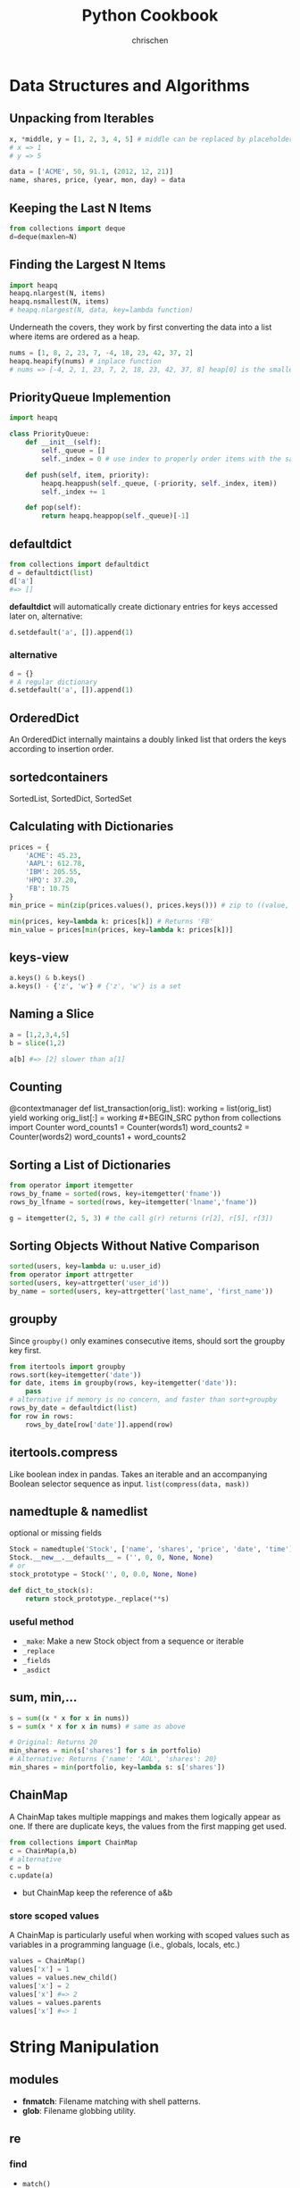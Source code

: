 #+TITLE: Python Cookbook
#+KEYWORDS: python, cookbook
#+OPTIONS: H:3 toc:1 num:3 ^:nil
#+LANGUAGE: en-US
#+AUTHOR: chrischen
#+EMAIL: chrischen3121@gmail.com
#+HTML_HEAD: <link rel="stylesheet" type="text/css" href="https://gongzhitaao.org/orgcss/org.css"/>
#+STARTUP: inlineimages
* Data Structures and Algorithms
** Unpacking from Iterables
   #+BEGIN_SRC python
     x, *middle, y = [1, 2, 3, 4, 5] # middle can be replaced by placeholder '_'
     # x => 1
     # y => 5

     data = ['ACME', 50, 91.1, (2012, 12, 21)]
     name, shares, price, (year, mon, day) = data
   #+END_SRC

** Keeping the Last N Items
   #+BEGIN_SRC python
     from collections import deque
     d=deque(maxlen=N)
   #+END_SRC

** Finding the Largest N Items
   #+BEGIN_SRC python
     import heapq
     heapq.nlargest(N, items)
     heapq.nsmallest(N, items)
     # heapq.nlargest(N, data, key=lambda function)
   #+END_SRC
   Underneath the covers, they work by first converting the data into a list
   where items are ordered as a heap.
   #+BEGIN_SRC python
     nums = [1, 8, 2, 23, 7, -4, 18, 23, 42, 37, 2]
     heapq.heapify(nums) # inplace function
     # nums => [-4, 2, 1, 23, 7, 2, 18, 23, 42, 37, 8] heap[0] is the smallest
   #+END_SRC

** PriorityQueue Implemention
   #+BEGIN_SRC python
     import heapq

     class PriorityQueue:
         def __init__(self):
             self._queue = []
             self._index = 0 # use index to properly order items with the same priority level

         def push(self, item, priority):
             heapq.heappush(self._queue, (-priority, self._index, item))
             self._index += 1

         def pop(self):
             return heapq.heappop(self._queue)[-1]
   #+END_SRC

** defaultdict
   #+BEGIN_SRC python
     from collections import defaultdict
     d = defaultdict(list)
     d['a']
     #=> []
   #+END_SRC
   *defaultdict* will automatically create dictionary entries for keys accessed later on, alternative:
   #+BEGIN_SRC python
     d.setdefault('a', []).append(1)
   #+END_SRC
*** alternative
    #+BEGIN_SRC python
      d = {}
      # A regular dictionary
      d.setdefault('a', []).append(1)
    #+END_SRC

** OrderedDict
   An OrderedDict internally maintains a doubly linked list that orders the keys according to insertion order.

** sortedcontainers
   SortedList, SortedDict, SortedSet

** Calculating with Dictionaries
   #+BEGIN_SRC python
     prices = {
         'ACME': 45.23,
         'AAPL': 612.78,
         'IBM': 205.55,
         'HPQ': 37.20,
         'FB': 10.75
     }
     min_price = min(zip(prices.values(), prices.keys())) # zip to ((value, key)) generator

     min(prices, key=lambda k: prices[k]) # Returns 'FB'
     min_value = prices[min(prices, key=lambda k: prices[k])]
   #+END_SRC

** keys-view
   #+BEGIN_SRC python
     a.keys() & b.keys()
     a.keys() - {'z', 'w'} # {'z', 'w'} is a set
   #+END_SRC

** Naming a Slice
   #+BEGIN_SRC python
     a = [1,2,3,4,5]
     b = slice(1,2)

     a[b] #=> [2] slower than a[1]
   #+END_SRC

** Counting
  @contextmanager
def list_transaction(orig_list):
    working = list(orig_list)
    yield working
    orig_list[:] = working #+BEGIN_SRC python
     from collections import Counter
     word_counts1 = Counter(words1)
     word_counts2 = Counter(words2)
     word_counts1 + word_counts2
   #+END_SRC

** Sorting a List of Dictionaries
   #+BEGIN_SRC python
     from operator import itemgetter
     rows_by_fname = sorted(rows, key=itemgetter('fname'))
     rows_by_lfname = sorted(rows, key=itemgetter('lname','fname'))

     g = itemgetter(2, 5, 3) # the call g(r) returns (r[2], r[5], r[3])
   #+END_SRC

** Sorting Objects Without Native Comparison
   #+BEGIN_SRC python
     sorted(users, key=lambda u: u.user_id)
     from operator import attrgetter
     sorted(users, key=attrgetter('user_id'))
     by_name = sorted(users, key=attrgetter('last_name', 'first_name'))
   #+END_SRC

** groupby
   Since =groupby()= only examines consecutive items, should sort the groupby key first.
   #+BEGIN_SRC python
     from itertools import groupby
     rows.sort(key=itemgetter('date'))
     for date, items in groupby(rows, key=itemgetter('date')):
         pass
     # alternative if memory is no concern, and faster than sort+groupby
     rows_by_date = defaultdict(list)
     for row in rows:
         rows_by_date[row['date']].append(row)
   #+END_SRC
** itertools.compress
   Like boolean index in pandas. Takes an iterable and an accompanying Boolean selector sequence as input.
   =list(compress(data, mask))=

** namedtuple & namedlist
   optional or missing fields
   #+BEGIN_SRC python
     Stock = namedtuple('Stock', ['name', 'shares', 'price', 'date', 'time'])
     Stock.__new__.__defaults__ = ('', 0, 0, None, None)
     # or
     stock_prototype = Stock('', 0, 0.0, None, None)

     def dict_to_stock(s):
         return stock_prototype._replace(**s)
   #+END_SRC
*** useful method
    - ~_make~: Make a new Stock object from a sequence or iterable
    - ~_replace~
    - ~_fields~
    - ~_asdict~

** sum, min,...
   #+BEGIN_SRC python
     s = sum((x * x for x in nums))
     s = sum(x * x for x in nums) # same as above

     # Original: Returns 20
     min_shares = min(s['shares'] for s in portfolio)
     # Alternative: Returns {'name': 'AOL', 'shares': 20}
     min_shares = min(portfolio, key=lambda s: s['shares'])
   #+END_SRC

** ChainMap
   A ChainMap takes multiple mappings and makes them logically appear as one. If there are duplicate keys,
   the values from the first mapping get used.
   #+BEGIN_SRC python
     from collections import ChainMap
     c = ChainMap(a,b)
     # alternative
     c = b
     c.update(a)
   #+END_SRC
   - but ChainMap keep the reference of a&b

*** store scoped values
   A ChainMap is particularly useful when working with scoped values such as variables in
   a programming language (i.e., globals, locals, etc.)
   #+BEGIN_SRC python
     values = ChainMap()
     values['x'] = 1
     values = values.new_child()
     values['x'] = 2
     values['x'] #=> 2
     values = values.parents
     values['x'] #=> 1
   #+END_SRC
* String Manipulation
** modules
   - *fnmatch*: Filename matching with shell patterns.
   - *glob*: Filename globbing utility.

** re
*** find
    - =match()=
    - =findall()=
    - =finditer()=
    - =scaner()=

*** replace
    - =sub=

*** regex
    - named capture group: =r'?P<TOKENNAME>[a-zA-Z]+'=
    - noncapture

*** tokenize
**** Problem
     You have a string that you want to parse left to right into a stream of tokens.
**** Usage
    #+BEGIN_SRC python
      from collections import namedtuple
      Token = namedtuple('Token', ['type', 'value'])


      def generate_tokens(pat, text):
          scanner = pat.scanner(text)
          for m in iter(scanner.match, None):
              yield Token(m.lastgroup, m.group())


      # Example use
      for tok in generate_tokens(master_pat, 'foo = 42'):
          print(tok)

      # Produces output
      # Token(type='NAME', value='foo')
      # Token(type='WS', value=' ')
      # Token(type='EQ', value='=')
      # Token(type='WS', value=' ')
      # Token(type='NUM', value='42')
    #+END_SRC
    =scanner()= method of pattern objects. This method creates a scanner object in which repeated calls to match() step through the
    supplied text one match at a time

*** syntax parser
    - PyParsing
    - PLY
    - Recipe: 2.19

** format
*** align
    #+BEGIN_SRC python
      format('right', '>20')
      # '               right'
      format('right', '=>20')
      # '===============right'
    #+END_SRC

*** safesub
    #+BEGIN_SRC python
      class safesub(dict):
          def __missing__(self, key):
              return '{' + key + '}'

      name = 'ABC'
      n = 5
      s = '{name} has {n} messages.'
      s.format_map(safesub(vars()))
      # 'ABC has 5 messages.'
    #+END_SRC
**** frame hack
     #+BEGIN_SRC python
       def sub(text):
           return text.format_map(safesub(sys._getframe(1).f_locals))
     #+END_SRC

*** textwrap
    The textwrap module is a straightforward way to clean up text for printing.
    =textwrap.fill()= reformat text for output.

** join
   - ='abc' + ',' + 'def'=
   - ='abc' ',' 'def'=
   - =','.join(('abc', 'def'))=
   - ='{},{}'.format('abc', 'def')=
   - print('abc', 'def', sep=',')

** Combining I/O Write Operation
   #+BEGIN_SRC python
     def combine(source, maxsize):
         parts = []
         size = 0
         for part in source:
             parts.append(part)
             size += len(part)
             if size > maxsize:
                 yield ''.join(parts)
                 parts = []
                 size = 0
         yield ''.join(parts)

     for part in combine(sample(), 32768):
         f.write(part)
   #+END_SRC
   - Example: write to socket send buffer

** escape
   - =html.escape=
   - =xml.escape=

** Tokenizing Text
   #+BEGIN_SRC python
     import re
     from collections import namedtuple

     NAME = r'(?P<NAME>[a-zA-Z_][a-zA-Z_0-9]*)'
     NUM = r'(?P<NUM>\d+)'
     PLUS = r'(?P<PLUS>\+)'
     TIMES = r'(?P<TIMES>\*)'
     EQ = r'(?P<EQ>=)'
     WS = r'(?P<WS>\s+)'

     master_pat = re.compile('|'.join([NAME, NUM, PLUS, TIMES, EQ, WS]))

     Token = namedtuple('Token', ['type', 'value'])


     def generate_tokens(pat, text):
         # scanner method creates a scanner object in which repeated calls to match()
         # step through the supplied text one match at a time
         scanner = pat.scanner(text)
         for m in iter(scanner.match, None):
             yield Token(m.lastgroup, m.group())


     tokens = (tok for tok in generate_tokens(master_pat, 'foo = 42')
               if tok.type != 'WS')
     for tok in tokens:
         print(tok)

     # Produces output
     # Token(type='NAME', value='foo')
     # Token(type='EQ', value='=')
     # Token(type='NUM', value='42')
   #+END_SRC

* Numbers
** round
   #+BEGIN_SRC python
     round(1.29, 1)
     # => 1.3
     round(1245, -1)
     # => 1240
     round(1275, -1)
     # => 1280
   #+END_SRC

** Decimal
   #+BEGIN_SRC python
     from decimal import Decimal, localcontext
     a = Decimal('6.32')
     b = Decimal('2.41')

     with localcontext() as ctx:
         ctx.prec = 5
         print(a/b) # 2.6224
   #+END_SRC

** Formatting
   #+BEGIN_SRC python
     x = 1234.56789
     format(x, '0.2f')
     # => '1234.57'   # round
     format(x, '>10.1f')
     # => '    1234.6'
     format(x, '0,.1f')
     # => '1,234.6

     x = 1234
     bin(x)  # others: oct, hex
     # => '0b10011010010'
     format(x, 'b')  # others: o, x
     # => '0011010010'
     int('10011010010', 2)
     # => 1234
   #+END_SRC

** Bin, Oct, Hex Int
   #+BEGIN_SRC python
     x = -1234
     format(x, 'b')
     #=> '-10011010010'
     format(x, 'x')
     #=> '-4d2'
     format(2**32 + x, 'b')
     #=> '11111111111111111111101100101110'
     format(2**32 + x, 'x')
     #=> 'fffffb2e'
     int('4d2', 16)
     #=> 1234
     int('10011010010', 2)
     #=> 1234
   #+END_SRC

** Bytes2Int
   #+BEGIN_SRC python
     data = b'\x00\x124V\x00x\x90\xab\x00\xcd\xef\x01\x00#\x004'
     x = int.from_bytes(data, 'little')  # or 'big

     x = 94522842520747284487117727783387188
     x.to_bytes(16, 'little')
   #+END_SRC
   useful in cryptography or networking domains
   - ~struct~ module
   - ~int.bit_length()~

** Complex Math
   #+BEGIN_SRC python
     a = complex(2, 4)
     b = 3 - 5j
     a.conjugate()
     #=> (2-4j)
     abs(a)
     #=> 4.47213595499958
     a * b
     #=> (26+2j)

     import cmath
     cmath.sin(a)
     #=> (24.83130584894638-11.356612711218174j)

     import numpy as np
     a = np.array([2 + 3j, 4 + 5j, 6 - 7j, 8 + 9j])
     np.sin(a)
   #+END_SRC

** random
   - =random.choice=
   - =random.sample=
   - =random.shuffle=
   - =random.randint=
   - =random.random=: 0 to 1
   - =random.getrandbits=
*** seed
    #+BEGIN_SRC python
      random.seed()  # Seed based on system time or os.urandom()
      random.seed(12345)  # Seed based on integer given
      random.seed(b'bytedata')  # Seed based on byte data
    #+END_SRC

*** distribution
    - =random.uniform=
    - =random.gauss=

** math.f***
   - =math.fsum=
   - =math.fmod=
   - =math.fabs=

* Datetime
** Finding Last Friday
   #+BEGIN_SRC python
     from dateutil.relativedelta import relativedelta
     from dateutil.rrule import FR
     d = datetime.now()
     print(d + relativedelta(weekday=FR(-1)))
   #+END_SRC

** Timezone
   #+BEGIN_SRC python
     import pytz
     d = datetime.now() # no timezone info
     print(d)
     # => 2018-12-21 17:14:01.258941

     shanghai = pytz.timezone('Asia/Shanghai')
     loc_d = shanghai.localize(d) # Localize the date for Shanghai
     print(loc_d)
     # => 2018-12-21 17:14:01.258941+08:00

     # Once the date has been localized, it can be converted to other time zones
     utc_d = loc_d.astimezone(pytz.utc)
     print(utc_d)
     # => 2018-12-21 09:14:01.258941+00:00
   #+END_SRC

   - ~datetime.replace~
   - ~datetime.astimezone~

* Iterator
** Manually Consuming an Iterator
   #+BEGIN_SRC python
     iterable = iter(range(5))  # Invokes range.__iter__()
     try:
         while True:
             line = next(iterable)  # Invokes iterable.__next__()
             print(line, end='')
     except StopIteration:
         pass

     # non exception version
     while True:
         line = next(iterable, None)
         if line is None:
             break
         print(line, end='')
   #+END_SRC
   - Python’s iterator protocol requires ~__iter__()~ to return a special iterator object that implements a ~__next__()~ method to carry out the actual iteration.
** Iterating Over Multi Sequences
   #+BEGIN_SRC python
     a = [1, 2, 3]
     b = ['w', 'x', 'y', 'z']

     for i in zip(a, b):
         print(i)
     #=> (1, 'w') (2, 'x') (3, 'y')

     from itertools import zip_longest
     for i in zip_longest(a, b):
         print(i)
     #=> (1, 'w') (2, 'x') (3, 'y') (None, 'z')
   #+END_SRC

** ~dropwhile~
   Drop all of the initial comment lines.

** Permutation & Combination
   - ~combinations~, ~permutations~, ~combinations_with_replacement~

** ~itertools.chain~
   Concatenate two iterables(copy-free)
** Data Processing Pipelines
** Flattening a Nested Sequence
   #+BEGIN_SRC python
     from collections import Iterable


     def flatten(items, ignore_types=(str, bytes)):
         for x in items:
             if isinstance(x, Iterable) and not isinstance(x, ignore_types):
                 yield from flatten(x)
             else:
                 yield x

     items = ['Dave', 'Paula', ['Thomas', 'Lewis']]
     for x in flatten(items):
         print(x)
   #+END_SRC
** Merge Two Sorted Iterables
   #+BEGIN_SRC python
     import heapq
     a = [1, 4, 7, 10]
     b = [2, 5, 6, 11]
     for c in heapq.merge(a, b):
         print(c)
   #+END_SRC
** ~iter()~
   <<iter>>
   ~iter()~ optionally accepts a zero-argument *callable* and *sentinel* (terminating) value as inputs.
   #+BEGIN_SRC python
     for chunk in iter(lambda: fs.read(10), ''):
         print(chunk)
   #+END_SRC
* I/O
** Encoding
   #+BEGIN_SRC python
     with open('somefile.txt', 'rt', encoding='latin-1') as f:
         ...
   #+END_SRC
   *latin-1* encoding is notable in that it will never produce a decoding error when reading text of a possibly unknown encoding.
   #+BEGIN_SRC python
     # Replace bad chars with Unicode U+fffd replacement char
     open('sample.txt', 'rt', encoding='ascii', errors='replace')

     # Ignore bad chars entirely
     open('sample.txt', 'rt', encoding='ascii', errors='ignore')
   #+END_SRC
** ~readinto~
   #+BEGIN_SRC python
     import array
     a = array.array('i', [0, 0, 0, 0, 0, 0, 0, 0])
     with open('data.bin', 'rb') as f:
         f.readinto(a)
   #+END_SRC
   ~readinto()~ fills the contents of an existing buffer
   - One caution with using ~f.readinto()~~ is that you must always make sure to check its return code, which is the number of bytes actually read.
** ~io.StringIO~, ~io.BytesIO~
** ~gzip.open~, ~bz2.open~
** Iterating Over Fixed-Sized Records
   #+BEGIN_SRC python
     from functools import partial

     RECORD_SIZE = 32

     with open('somefile.data', 'rb') as f:
         records = iter(partial(f.read, RECORD_SIZE), b'')
         for r in records:
             ...
   #+END_SRC
   - [[iter]]

** In-memory Modification
*** ~nmap~
    Use the ~mmap~ module to memory map files for random access to its contents or to make in-place modifications.
    - ~nmap~ also can be used to exchange data between interpreters

*** ~memoryview~
   #+BEGIN_SRC python
     buf = bytearray(b'Hello World')
     m1 = memoryview(buf)
     m2 = m1[-5:]
     #m2=> <memory at 0x100681390>
     m2[:] = b'WORLD'
     #buf=> bytearray(b'Hello WORLD')
   #+END_SRC

** ~os.path~
   #+BEGIN_SRC python
     os.path.basename(path)
     os.path.dirname(path)
     os.path.expanduser(path)
     os.path.splitext(path)  # Split the file extension
     os.path.exists(path)
     os.path.isfile(path) # isdir, islink
     os.path.realpath('/usr/local/bin/python3') # => '/usr/local/bin/python3.3'
     os.path.getsize() # getmtime
     os.listdir(dir)
   #+END_SRC
   - other module: ~glob~, ~fnmatch~ used for filename matching
** Changing Encoding of a File
   #+BEGIN_SRC python
     import io
     # decode a binary file
     with open('some_binary_file.bin', 'rb') as open_file:
         fs = io.TextIOWrapper(open_file, encoding='utf8')
         text = fs.read()

     # change encoding
     import sys
     sys.stdout.encoding  #=> 'UTF-8'
     # use its detach() method to remove the existing text encoding layer before replacing it with a new one
     sys.stdout = io.TextIOWrapper(sys.stdout.detach(), encoding='latin-1')
     sys.stdout.encoding #=> 'latin-1'
   #+END_SRC
   - layers on I/O:
   #+BEGIN_SRC python
     f = open('sample.txt', 'w')
     # a text-handling layer that encodes and decodes Unicode
     f # => <_io.TextIOWrapper name='sample.txt' mode='w' encoding='UTF-8'>

     # a buffered I/O layer that handles binary data
     f.buffer # => <_io.BufferedWriter name='sample.txt'>
     f.buffer.write(b'hello\n') # write bytes to a text file

     # io.FileIO is a raw file representing the low-level file descriptor in the operating system
     f.buffer.raw # => <_io.FileIO name='sample.txt' mode='wb'>
   #+END_SRC
   - ~detach~: disconnects the topmost layer of a file and returns the next lower layer.

** File Descriptor
   #+BEGIN_SRC python
     # Create a file object, but don't close underlying fd when done
     f = open(fd, 'wt', closefd=False)

     def echo_client(client_sock, addr):
         print('Got connection from', addr)

         # Make text-mode file wrappers for socket reading/writing, only works on Unix-based systems
         # Use the makefile() method of sockets instead to be cross platform
         client_in = open(client_sock.fileno(), 'rt', encoding='latin-1',
                              closefd=False)
         client_out = open(client_sock.fileno(), 'wt', encoding='latin-1',
                               closefd=False)

         # Echo lines back to the client using file I/O
         for line in client_in:
             client_out.write(line)
             client_out.flush()
         client_sock.close()
   #+END_SRC
** Temporary Files
   #+BEGIN_SRC python
     from tempfile import TemporaryFile, NamedTemporaryFile, TemporaryDirectory
     with TemporaryFile('w+t', encoding='utf-8', errors='ignore') as f:
         f.write('Hello World\n')

     with NamedTemporaryFile(
             'w+t', delete=False, prefix='mytemp', suffix='.txt', dir='/tmp') as f:
         print('filename is:', f.name)  #=> /tmp/mytemp2tmz4nl5.txt

     with TemporaryDirectory() as dirname:
         print('dirname is:', dirname)
   #+END_SRC

** Serializing Python Objects
   ~pickle~ is a Python-specific self-describing data encoding
*** Dealing with Multiple Objects
    #+BEGIN_SRC python
      import pickle
      with open('somedata', 'wb') as fs:
          pickle.dump([1, 2, 3, 4], fs)
          pickle.dump('hello', fs)

      with open('somedata', 'rb') as fs:
          pickle.load(fs) # => [1, 2, 3, 4]
          pickle.load(fs) # => hello
    #+END_SRC

*** Safety
    ~pickle.load()~ should never be used on untrusted data

*** User-defined Classes
    Certain kinds of objects can’t be pickled. These are typically objects that involve some sort of external system state, such as open files,
    open network connections, threads, processes, stack frames, and so forth. User-defined classes can sometimes work around these limitations
    by providing ~__getstate__()~ and ~__setstate__()~ methods
    - ~pickle.dump()~ will call ~__getstate__()~ to get an object that can be pickled

* Encoding
** csv
*** ~reader~
    #+BEGIN_SRC python
      from collections import namedtuple
      import re
      import csv
      with open('stock.csv') as f:
          f_csv = csv.reader(f)
          headings = next(f_csv)
          Row = namedtuple('Row', headings)
          for r in f_csv:
              row = Row(*r)
              # Process row
    #+END_SRC

*** ~DictReader~
   #+BEGIN_SRC python
     import csv
     with open('stocks.csv') as f:
         f_csv = csv.DictReader(f)
         for row in f_csv:
             # process row
             ...
   #+END_SRC

*** ~writer~
    - ~writer.writerow~ and ~writer.writerows~

*** ~DictWriter~
    - ~writer.writeheader~ and ~writer.writerows~
** json2object
   - use ~object_pairs_hook~ and ~object_hook~ options
   #+BEGIN_SRC python
     import json
     from collections import OrderedDict
     s = '{"name": "ACME", "shares": 50, "price": 490.1}'
     data = json.loads(s, object_pairs_hook=OrderedDict)
     # data => OrderedDict([('name', 'ACME'), ('shares', 50), ('price', 490.1)])

     class JSONObject:
         def __init__(self, d):
             self.__dict__ = d

         def __str__(self):
             return str(self.__dict__)


     obj = json.loads(s, object_hook=JSONObject)
     obj.name = 'def'

     json.dumps(vars(obj)) # vars(obj) same as obj.__dict__
     # or
     json.dumps(obj, default=vars) # use vars as a serializing function
   #+END_SRC

** xml
   #+BEGIN_SRC python
     from xml.etree.ElementTree import parse
     doc = parse(xml_str)
   #+END_SRC
   - ~lxml~
   - for huge xml: =Recipe 6.4=
   - more: =Recipe 6.3~6.7=

** hex encoding
   - ~binascii~
   #+BEGIN_SRC python
     import binascii

     s = b'hello'
     h = binascii.b2a_hex(s) # bytes2hexbytes b'68656c6c6f'
     b = binascii.a2b_hex(h) # hexbytes2bytes
   #+END_SRC
   - ~base64~
   #+BEGIN_SRC python
     import base64
     s = b'hello'
     h = base64.b16encode(s) # b'68656C6C6F' uppercase
     b = base64.b16decode(h)
   #+END_SRC

** base64
   - ~base64.b64encode~
   - ~base64.b64decode~

** struct
   #+BEGIN_SRC python
     from struct import Struct

     def write_records(records: tuple, format, f):
         record_struct = Struct(format)
         for r in records:
             f.write(record_struct.pack(*r))

     def read_records(format, f) -> tuple:
         record_struct = Struct(format)
         chunks = iter(lambda: f.read(record_struct.size), b'') # star!
         return (record_struct.unpack(chunk) for chunk in chunks) # star!

   #+END_SRC
   - more to explore =Recipe 6.12=

* Functions
** Keyword-only Arguments
   #+BEGIN_SRC python
     def recv(maxsize, *, block):
         pass

     recv(1024, True)# TypeError
     recv(1024, block=True) # OK
   #+END_SRC

** Capture Variables
   #+BEGIN_SRC python
     x = 10
     a = lambda y, x=x: x + y # use x=x to bind at definition time
     x = 20
     a(5) # => 15
   #+END_SRC

** Replace Single-method Classes with Closures

** Callback Shared State
   =Recipe 7.10= four ways:
   - single-method class
   - closure
   - coroutine: use coroutine.send as callback
   - use ~functools.partial~
* Class
** String Representation
   - ~__repr__~: returns the code representation of an instance, and is usually the text you would type to recreate the instance. ~eval(repr(x)) == x~
   - ~__str__~: converts the instance to a string.

** ~__format__~
   #+BEGIN_SRC python
     _formats = {
         'ymd' : '{d.year}-{d.month}-{d.day}',
         'mdy' : '{d.month}/{d.day}/{d.year}',
         'dmy' : '{d.day}/{d.month}/{d.year}'
         }
     from datetime import date
     d = date.today()
     format(d, 'mdy')
     'The date is {:ymd}'.format(d)
   #+END_SRC

** Context Management
   #+BEGIN_SRC python
     class Connection:
         def __enter__(self):
             self.fs = open('somefile.txt', 'rt')
             return self.fs

         def __exit__(self, exc_ty, exc_val, tb):
             self.fs.close()
             self.fs = None
   #+END_SRC

** Saving Memory ~__slots__~
   - Instances are built around a small fixed-sized array instead of a dictionary.
   - A side effect of using slots is that it is no longer possible to add new attributes to instances.
   #+BEGIN_SRC python
     class Date:
         __slots__ = ['year', 'month', 'day']
         def __init__(self, year, month, day):
             self.year = year
             self.month = month
             self.day = day
   #+END_SRC

** Properties
   #+BEGIN_SRC python
     class Object:
         @property
         def attr(self):
             return self.__attr

         @attr.setter
         def attr(self, value):
             self.__attr = value

         @attr.deleter
         def attr(self):
             self.__attr = None
         # del obj.attr
   #+END_SRC
*** Extending a Property
    #+BEGIN_SRC python
      class SubPerson(Person):
          @property
          def name(self):
              print('Getting name')
              return super().name

          @name.setter
          def name(self, value):
              print('Setting name to', value)
              # the only way to get to setter method is to access it as a class variable
              super(SubPerson, SubPerson).name.__set__(self, value)

          @name.deleter
          def name(self):
              print('Deleting name')
              super(SubPerson, SubPerson).name.__delete__(self)
    #+END_SRC
    - Extending only ~getter~ method
      #+BEGIN_SRC python
        class SubPerson(Person):
            @Person.name.getter
            def name(self):
                print('Getting name')
                return super().name
      #+END_SRC

** ~super()~
   - To avoid double-invocation when involving multiple inheritance.
   - Use ~__mro__~ to see method resolution order.

*** MRO
    The actual determination of the MRO list itself is made using a technique known as C3 Linearization.
    - Child classes get checked before parents.
    - Multiple parents get checked in the order listed.
    - If there are two valid choices for the next class, pick the one from the first parent.
    When you use the ~super()~ function, Python continues its search starting with the next class on the MRO. See Chapter 8.7 [[https://rhettinger.wordpress.com/2011/05/26/super-considered-super/][More details]].

    - Hint: ~super(MyClass, self).__init__()~ provides the next ~__init__~ method according to the used Method Resolution Ordering(MRO)
*** Multiple Inheritance with Different Arguments to Constructors
   #+BEGIN_SRC python
     class A:
         def __init__(self, a, **kw):
             super().__init__(**kw)
             print('A a', a)


     class B:
         def __init__(self, b, c=0, **kw):
             super().__init__(**kw)
             print('B b', b)
             print('B c', c)


     class C(A, B):
         def __init__(self, a, b, c, d):
             super().__init__(a=a, b=b, c=c)
             print('C d', d)
   #+END_SRC
   or
   #+BEGIN_SRC python
     class C(A, B):
         def __init__(self, a, b, c):
             A.__init__(self, a)
             B.__init__(self, b, c)
    # should be careful with double-invocation
   #+END_SRC

** *Descriptor*
   Use Descriptor to create a new kind of instance attribute with some extra functionality, such as type checking.
   Descriptors provide the underlying magic for most of Python’s class features, such as ~@classmethod~, ~@staticmethod~, ~@property~.
   - ~__get__(self, instance, cls)~
   - ~__set__(self, instance, value)~
   - ~__delete__(self, instance)~
   #+BEGIN_SRC python
     class String:
         def __init__(self, name):
             self.name = name

         def __get__(self, instance, cls):
             if instance is None:  # called as class variable
                 return self
             return instance.__dict__[self.name]

         def __set__(self, instance, value):
             if not isinstance(value, str):
                 raise TypeError('Expected a string')
             instance.__dict__[self.name] = value

         def __delete__(self, instance):
             del instance.__dict__[self.name]


     class Person:
         name = String('name')

         def __init__(self, name):
             self.name = name
   #+END_SRC
*** Advanced Usage
    #+BEGIN_SRC python
      # Descriptor for a type-checked attribute
      class Typed:
          def __init__(self, name, expected_type):
              self.name = name
              self.expected_type = expected_type

          def __get__(self, instance, cls):
              if instance is None:
                  return self
              else:
                  return instance.__dict__[self.name]

          def __set__(self, instance, value):
              if not isinstance(value, self.expected_type):
                  raise TypeError('Expected ' + str(self.expected_type))
              instance.__dict__[self.name] = value

          def __delete__(self, instance):
              del instance.__dict__[self.name]


      # Class decorator that applies it to selected attributes
      def typeassert(**kwargs):
          def decorate(cls):
              for name, expected_type in kwargs.items():
                  # Attach a Typed descriptor to the class
                  setattr(cls, name, Typed(name, expected_type))
                  return cls

          return decorate


      # Example use
      @typeassert(name=str, shares=int, price=float)
      class Stock:
          def __init__(self, name, shares, price):
              self.name = name
              self.shares = shares
              self.price = price
    #+END_SRC

*** Lazy Properties
    Define a read-only attribute as a property that only gets computed on access.
    #+BEGIN_SRC python
      class lazyproperty:
          def __init__(self, func):
              self.func = func

          def __get__(self, instance, cls):
              if instance is None:
                  return self
              else:
                  value = self.func(instance)
                  setattr(instance, self.func.__name__, value)
                  return value


      class Circle:
          def __init__(self, radius):
              self.radius = radius

          @lazyproperty
          def area(self):
              print('Computing area')
              return math.pi * self.radius**2
    #+END_SRC

*** Data Model
    #+BEGIN_SRC python
      # Base class. Uses a descriptor to set a value
      class Descriptor:
          def __init__(self, name=None, **opts):
              self.name = name
              for key, value in opts.items():
                  setattr(self, key, value)

          def __set__(self, instance, value):
              instance.__dict__[self.name] = value


      # Descriptor for enforcing types
      class Typed(Descriptor):
          expected_type = type(None)

          def __set__(self, instance, value):
              if not isinstance(value, self.expected_type):
                  raise TypeError('expected ' + str(self.expected_type))
              super().__set__(instance, value)


      # Descriptor for enforcing values
      class Unsigned(Descriptor):
          def __set__(self, instance, value):
              if value < 0:
                  raise ValueError('Expected >= 0')
              super().__set__(instance, value)


      class Integer(Typed):
          expected_type = int


      class UnsignedInteger(Integer, Unsigned):
          pass
    #+END_SRC

**** Simplify the Specification by Class Decorator
     #+BEGIN_SRC python
       # Class decorator to apply constraints
       def check_attributes(**kwargs):
           def decorate(cls):
               for key, value in kwargs.items():
                   if isinstance(value, Descriptor):
                       value.name = key
                       setattr(cls, key, value)
                   else:
                       setattr(cls, key, value(key))
               return cls
           return decorate

       # Example
       @check_attributes(name=SizedString(size=8),
                         shares=UnsignedInteger,
                         price=UnsignedFloat)
       class Stock:
           def __init__(self, name, shares, price):
               self.name = name
               self.shares = shares
               self.price = price
     #+END_SRC

**** Simplify the Specification by Metaclass
     #+BEGIN_SRC python
       # A metaclass that applies checking
       class checkedmeta(type):
           def __new__(cls, clsname, bases, methods):
               # Attach attribute names to the descriptors
               for key, value in methods.items():
                   if isinstance(value, Descriptor):
                       value.name = key
                   return type.__new__(cls, clsname, bases, methods)


       # Example
       class Stock(metaclass=checkedmeta):
           name = SizedString(size=8)
           shares = UnsignedInteger() # no need to give a name
           price = UnsignedFloat()

           def __init__(self, name, shares, price):
               self.name = name
               self.shares = shares
               self.price = price
     #+END_SRC

**** Decorator Version(Preferred Approach)
     #+BEGIN_SRC python
       # Base class. Uses a descriptor to set a value
       class Descriptor:
           def __init__(self, name=None, **opts):
               self.name = name
               for key, value in opts.items():
                   setattr(self, key, value)

           def __set__(self, instance, value):
               instance.__dict__[self.name] = value


       # Decorator for applying type checking
       def Typed(expected_type, cls=None):
           if cls is None:
               return lambda cls: Typed(expected_type, cls)

           super_set = cls.__set__

           def __set__(self, instance, value):
               if not isinstance(value, expected_type):
                   raise TypeError('expected ' + str(expected_type))
               super_set(self, instance, value)

           cls.__set__ = __set__
           return cls


       @Typed(int)
       class Integer(Descriptor):
           pass
     #+END_SRC

** Simplifying Initialization
   #+BEGIN_SRC python
     class Structure:
         # Class variable that specifies expected fields
         _fields = []

         def __init__(self, *args):
             if len(args) != len(self._fields):
                 raise TypeError('Expected {} arguments'.format(len(self._fields)))

             # Set the arguments
             for name, value in zip(self._fields, args):
                 setattr(self, name, value)


     class Stock(Structure):
         _fields = ['name', 'shares', 'price']
   #+END_SRC
   - Downside: documentation and help features of IDEs. It can be solved by attaching or enforcing a type signature

** Abstract Base Class
   - Define an abc class: ~class AbstractBase(metaclass=abc.ABCMeta)~
   - Using ~register~ to bind other class which is already defined
   - ~@abstractmethod~ can work with ~@staticmethod~, ~@classmethod~

** Implementing Custom Containers
   - ~Container~: ~__contains__~
   - ~Iterable~: ~__iter__~
   - ~Sized~: ~__len__~
   - ~Sequence~: ~__getitem__~, ~__len__~
   - ~MutableSequence~: ~__delitem__~, ~__getitem__~, ~__len__~, ~__setitem__~, ~insert~

** Proxy Class
   Implement ~__getattr__~, ~__setattr__~, ~__delattr__~
   - ~__getattr__~ method is actually a fallback method that only gets called when an attribute is not found.

** Multiple Constructors
   - Use ~@classmethod~, example: ~Date.today~
   - Use ~cls.__new__(cls)~ to create instance without initialization.

** Mixin Class
   - To enhance the functionality of existing classes with optional features.
   - See Recipe 8.18, example: ~ThreadedXMLRPCServer(ThreadingMixIn, SimpleXMLRPCServer)~
   - Mixin classes are never meant to be instantiated directly.
   - Mixin classes typically have no state of their own(not a restriction)
   - Use ~__slots__ = ()~ to serve as a strong hint that the mixin classes do not have their own instance data.
   - Use class decorator to patch method(preferred approach)

** State Machine
   Based on state design pattern. See Recipe 8.19, should use ~__class__~

** Calling a Method by Name
   - ~getattr~
   - ~operator.methodcaller()~

** Visitor Pattern
   *Recipe 8.21*
*** *Without Recursion*
    *Recipe 8.22*
    - Use *stack* (like depth-first traversal) and generator
    #+BEGIN_SRC python
      import types


      class Node:
          pass


      class NodeVisitor:
          def visit(self, node):
              stack = [node]
              last_result = None
              while stack:
                  try:
                      last = stack[-1]
                      if isinstance(last, types.GeneratorType):
                          stack.append(last.send(last_result))
                          last_result = None
                      elif isinstance(last, Node):
                          stack.append(self._visit(stack.pop()))
                      else:
                          last_result = stack.pop()
                  except StopIteration:
                      stack.pop()
              return last_result


      def _visit(self, node):
          methname = 'visit_' + type(node).__name__
          meth = getattr(self, methname, None)
          if meth is None:
              meth = self.generic_visit
          return meth(node)


      def generic_visit(self, node):
          raise RuntimeError('No {} method'.format('visit_' + type(node).__name__))
    #+END_SRC

** Comparison
   ~__le__~, ~__ge__~, ~__lt__~, ~__gt__~, ~__eq__~

** ~weakref~
*** Avoid Cyclic Reference
    ~weakref.ref~

*** Cache Instances(like ~logging.getLogger~)
    Use ~weakref.WeakValueDictionary~ to store instances as weak reference

* Metaprogramming
** ~functools.wrap~
   - Preserving function metadata, ~__name__~, ~__doc__~, ~__annotations__~.
   - original function in ~__wrapped__~ (hint: ~@classmethod~ and ~@staticmethod~ store original function in ~__func__~)

** Decorator with get/set
   #+BEGIN_SRC python
     def attach_wrapper(obj, func=None):
         if func is None:
             return partial(attach_wrapper, obj)
         setattr(obj, func.__name__, func)
         return func
   #+END_SRC

** Decorator with Optional Arguments
   example:
   #+BEGIN_SRC python
     import logging
     from functools import partial, wraps


     def logged(func=None, *, level=logging.DEBUG, name=None, message=None):
         if func is None:
             return partial(logged, level=level, name=name, message=message)
         logname = name if name else func.__module__
         log = logging.getLogger(logname)
         logmsg = message if message else func.__name__

         @wraps(func)
         def wrapper(*args, **kwargs):
             log.log(level, logmsg)
             return func(*args, **kwargs)

         return wrapper
   #+END_SRC

** Type Checking Decorator
   #+BEGIN_SRC python
     from inspect import signature
     from functools import wraps


     def typeassert(*ty_args, **ty_kwargs):
         def decorate(func):
             # If in optimized mode, disable type checking
             if not __debug__:
                 return func
             # Map function argument names to supplied types
             sig = signature(func)
             bound_types = sig.bind_partial(*ty_args, **ty_kwargs).arguments

             @wraps(func)
             def wrapper(*args, **kwargs):
                 bound_values = sig.bind(*args, **kwargs)
                 # Enforce type assertions across supplied arguments
                 for name, value in bound_values.arguments.items():
                     if name in bound_types:
                         if not isinstance(value, bound_types[name]):
                             raise TypeError('Argument {} must be {}'.format(
                                 name, bound_types[name]))
                 return func(*args, **kwargs)
             return wrapper
         return decorate


     @typeassert(int, z=int)
     def add(x, y, z=42):
         return x + y + z
   #+END_SRC

** Decorator as Functional Class
   #+BEGIN_SRC python
     import types
     from functools import wraps


     class Profiled:
         def __init__(self, func):
             wraps(func)(self)
             self.ncalls = 0

         def __call__(self, *args, **kwargs):
             self.ncalls += 1
             return self.__wrapped__(*args, **kwargs)

         def __get__(self, instance, cls):
             if instance is None:
                 return self
             else:
                 return types.MethodType(self, instance)


     @Profiled
     def add(x, y):
         return x + y


     add(4, 5)
     print(add.ncalls)
   #+END_SRC
** ~inspect~
   - signature
   - getargspec
   - Parameter

** Using Decorators to Patch Class Definitions
   #+BEGIN_SRC python
     def patch(cls):
         orig_method = cls.method

         def new_method(self):
             return orig_method(self)

         cls.method = new_method
   #+END_SRC
** Enforcing an Argument Signature on *args and **kwargs
*** Creating a Function Signature
    #+BEGIN_SRC python
      from inspect import Signature, Parameter

      # Make a signature for a func(x, y=42, *, z=None)

      parms = [
          Parameter('x', Parameter.POSITIONAL_OR_KEYWORD),
          Parameter('y', Parameter.POSITIONAL_OR_KEYWORD, default=42),
          Parameter('z', Parameter.KEYWORD_ONLY, default=None)
      ]
      sig = Signature(parms)
      print(sig)

      def func(*args, **kwargs):
          bound_values = sig.bind(*args, **kwargs)
    #+END_SRC

*** *Enforcing Function Signatures*
    #+BEGIN_SRC python
      from inspect import Signature, Parameter
      def make_sig(*names):
          parms = [Parameter(name, Parameter.POSITIONAL_OR_KEYWORD)
                   for name in names]
          return Signature(parms)

      class Structure:
          __signature__ = make_sig() # inspect.signature will lookup __signature__
          def __init__(self, *args, **kwargs):
              bound_values = self.__signature__.bind(*args, **kwargs)
              for name, value in bound_values.arguments.items():
                  setattr(self, name, value)

      class Stock(Structure):
          __signature__ = make_sig('name', 'shares', 'price')
          def __init__(self, *args, **kwargs):
              super().__init__(*args, **kwargs)
    #+END_SRC

*** Metaclass Approach
    #+BEGIN_SRC python
      from inspect import Signature, Parameter


      def make_sig(*names):
          parms = [
              Parameter(name, Parameter.POSITIONAL_OR_KEYWORD) for name in names
          ]
          return Signature(parms)


      class StructureMeta(type):
          def __new__(cls, clsname, bases, clsdict):
              clsdict['__signature__'] = make_sig(*clsdict.get('_fields', []))
              return super().__new__(cls, clsname, bases, clsdict)


      class Structure(metaclass=StructureMeta):
          fields = []

          def __init__(self, *args, **kwargs):
              bound_values = self.__signature__.bind(*args, **kwargs)
              for name, value in bound_values.arguments.items():
                  setattr(self, name, value)
    #+END_SRC
** Parsing and Analyzing Python Source
   - ~eval('2 + 3*4 + x')~
*** ~exec~
   - ~exec('for i in range(10): print(i)')~
   #+BEGIN_SRC python
     def test1():
         x = 0
         exec('x += 1')
         print(x) # => 0

     def test2():
         x = 0
         loc = locals()
         exec('x += 1')
         x = loc['x']
         print(x) # => 1
   #+END_SRC

*** ~ast~
    compile Python source code into an abstract syntax tree(AST)
    #+BEGIN_SRC python
      import ast
      ex = ast.parse('2 + 3*4 + x', mode='eval')
      ast.dump(ex)
      # "Expression(body=BinOp(left=BinOp(left=Num(n=2), op=Add(), right=BinOp(left=Num(n=3), op=Mult(), right=Num(n=4))), op=Add(), right=Name(id='x', ctx=Load())))"
    #+END_SRC

*** Rewriting AST to Achieve Performance Improvement
    - see 9.24

** ~dis~
   - ~dis.dis~
   - disassembled code: ~some_func.__code__.co_code~

** Simple namedtuple
   #+BEGIN_SRC python
     import operator

     class StructTupleMeta(type):
         def __init__(cls, *args, **kwargs):
             super().__init__(*args, **kwargs)
             for n, name in enumerate(cls._fields):
                 setattr(cls, name, property(operator.itemgetter(n)))
                 # After f = itemgetter(2), the call f(r) returns r[2]

     class StructTuple(tuple, metaclass=StructTupleMeta):
         _fields = []

         def __new__(cls, *args):
             if len(args) != len(cls._fields):
                 raise ValueError('{} arguments required'.format(len(cls._fields)))
             return super().__new__(cls, args)

     class Stock(StructTuple):
         _fields = ['name', 'shares', 'price']

     s = Stock('ACME', 50, 91.1)
   #+END_SRC
** Multimethod 9.20
** Avoiding Repetitive Property
   #+BEGIN_SRC python
     def typed_property(name, expected_type):
         storage_name = '_' + name

         @property
         def prop(self):
             return getattr(self, storage_name)

         @prop.setter
         def prop(self, value):
             if not isinstance(value, expected_type):
                 raise TypeError('{} must be a {}'.format(name, expected_type))
             setattr(self, storage_name, value)
         return prop

     from functools import partial
     String = partial(typed_property, expected_type=str)
     Integer = partial(typed_property, expected_type=int)

     # Example use
     class Person:
         name = String('name')
         age = Integer('age')

         def __init__(self, name, age):
             self.name = name
             self.age = age
   #+END_SRC

** Defining Context Manager the Easy Way
   #+BEGIN_SRC python
     import time
     from contextlib import contextmanager

     @contextmanager
     def timethis(label):
         start = time.time()
         try:
             yield
         finally:
             end = time.time()
             print('{}: {}'.format(label, end - start))

     # Example use
     with timethis('counting'):
         n = 10000000
         while n > 0:
             n -= 1
   #+END_SRC
   - all of the code prior to the yield executes as the ~__enter__()~ method of a context manager. All of the code after the ~yield~ executes as the ~__exit__()~ method
   - If there was an exception, it is *raised* at the ~yield~ statement.

* Metaclass
** Basic
   When writing metaclasses, it is somewhat common to only define a ~__new__()~ or ~__init__()~ method, *but not both*.
   #+BEGIN_SRC python
     class MyMeta(type):
         def __new__(self, clsname, bases, clsdict):
             # self is a class object
             # clsname is name of class being defined
             # bases is tuple of base classes
             # clsdict is class dictionary
             return super().__new__(self, clsname, bases, clsdict)
   #+END_SRC
   or
   #+BEGIN_SRC python
     class MyMeta(type):
         def __init__(cls, clsname, bases, clsdict):
             super().__init__(clsname, bases, clsdict)
   #+END_SRC
   - ~__prepare__~ :: is called first and used to *create the class namespace* prior to the body of any class definition being processed. Normally, this method simply returns a dictionary or other mapping object
   - ~__new__~  :: is invoked prior to class creation and is typically used when a metaclass wants to alter the class definition in some way
   - ~__init__~ :: is invoked after a class has been created, and is useful if you want to write code that works with the fully formed class object.

** NoInstances
   #+BEGIN_SRC python
     class NoInstances(type):
         def __call__(self, *args, **kwargs):
             raise TypeError("Can't instantiate directly")

     # Example
     class Spam(metaclass=NoInstances):
         @staticmethod
         def grok(x):
             print('Spam.grok')
   #+END_SRC

** Singleton
   #+BEGIN_SRC python
     class Singleton(type):
         def __init__(self, *args, **kwargs):
             self.__instance = None
             super().__init__(*args, **kwargs)

         def __call__(self, *args, **kwargs):
             if self.__instance is None:
                 self.__instance = super().__call__(*args, **kwargs)
                 return self.__instance
             else:
                 return self.__instance
   #+END_SRC

** Cached Instances
   #+BEGIN_SRC python
     import weakref

     class Cached(type):
         def __init__(self, *args, **kwargs):
             super().__init__(*args, **kwargs)
             self.__cache = weakref.WeakValueDictionary()

         def __call__(self, *args):
             if args in self.__cache:
                 return self.__cache[args]
             else:
                 obj = super().__call__(*args)
                 self.__cache[args] = obj
                 return obj
   #+END_SRC
** OrderedDict for Class Body
   This method is invoked immediately at the start of a class definition with the class name and base classes. It must then return a mapping object to use when processing the class body.
   #+BEGIN_SRC python
     # Metaclass that uses an OrderedDict for class body
     class OrderedMeta(type):
         def __new__(cls, clsname, bases, clsdict):
             d = dict(clsdict)
             order = []
             for name, value in clsdict.items():
                 if isinstance(value, Typed):
                     value._name = name
                     order.append(name)
             d['_order'] = order
             return type.__new__(cls, clsname, bases, d)

         @classmethod
         def __prepare__(cls, clsname, bases):
             return OrderedDict()
   #+END_SRC

** Optional Arguments on Class Definitions
   #+BEGIN_SRC python
     class Spam(metaclass=MyMeta, debug=True, synchronize=True):
         ...
   #+END_SRC
   To support such keyword arguments in a metaclass, make sure you define them on the
   ~__prepare__()~, ~__new__()~, and ~__init__()~ methods using keyword-only arguments
   #+BEGIN_SRC python
     class MyMeta(type):
         # Optional
         @classmethod
         def __prepare__(cls, name, bases, *, debug=False, synchronize=False):
             # Custom processing
             ...
             return super().__prepare__(name, bases)

         # Required
         def __new__(cls, name, bases, ns, *, debug=False, synchronize=False):
             # Custom processing
             ...
             return super().__new__(cls, name, bases, ns)

         # Required
         def __init__(self, name, bases, ns, *, debug=False, synchronize=False):
             # Custom processing
             ...
             super().__init__(name, bases, ns)
   #+END_SRC

* Packages and Modules
** Lazy Import
   #+BEGIN_SRC python
     # __init__.py
     def A():
         from .a import A
         return A()
   #+END_SRC

** Organize Add-on Packages into a Common Package
   #+BEGIN_SRC python
     # foo-package/
     #   spam/
     #     blah.py
     # bar-package/
     #   spam/
     #     grok.py
     import sys
     sys.path.extend(['foo-package', 'bar-package'])
     import spam.blah
     import spam.grok
   #+END_SRC
** Read Data File
   - ~pkgutil.get_data~

** Import Hooks
   - See =10.11=, =10.12=
* Network
** ~socketserver~
** CIDR network address
   #+BEGIN_SRC python
     import ipaddress
     net = ipaddress.ip_network('123.45.67.64/27')
     list(net)
     net.num_addresses

     inet = ipaddress.ip_interface('123.45.67.73/27')
     inet.network
     inet.ip
   #+END_SRC
** Simple WSGI
   WSGI: Web Server Gateway Interface. Same code for different web framework.
   #+BEGIN_SRC python
     def application(environ, start_response):
         start_response('200 OK', [('Content-Type', 'text/html')])
         return [b'<h1>Hello, web!</h1>']

     from wsgiref.simple_server import make_server
     httpd = make_server('', 8000, application)
     print('Serving HTTP on port 8000...')
     httpd.serve_forever()
   #+END_SRC
   - environ: http request info
   - ~start_response~: a function that must be called to initiate a response
   - return: response body

*** PathDispatcher
    #+BEGIN_SRC python
      import cgi


      def notfound_404(environ, start_response):
          start_response('404 Not Found', [('Content-type', 'text/plain')])
          return [b'Not Found']


      class PathDispatcher:
          def __init__(self):
              self.pathmap = {}

          def __call__(self, environ, start_response):
              path = environ['PATH_INFO']

              # extracts supplied query parameters from the request and puts them into a dictionary-like object
              params = cgi.FieldStorage(environ['wsgi.input'], environ=environ)
              method = environ['REQUEST_METHOD'].lower()
              environ['params'] = {key: params.getvalue(key) for key in params}
              handler = self.pathmap.get((method, path), notfound_404)
              return handler(environ, start_response)

          def register(self, method, path, function):
              self.pathmap[method.lower(), path] = function
              return function


      def hello(environ, start_response):
          start_response('200 OK', [('Content-Type', 'text/html')])
          return [b'<h1>Hello, web!</h1>']


      from wsgiref.simple_server import make_server
      dispatcher = PathDispatcher()
      dispatcher.register('GET', '/hello', hello)
      httpd = make_server('', 8080, dispatcher)
      print('Serving on port 8080...')
      httpd.serve_forever()
    #+END_SRC
** XMLRPC
    #+BEGIN_SRC python
      from xmlrpc.server import SimpleXMLRPCServer

      class KeyValueServer:
          _rpc_methods_ = ['get', 'set']
          def __init__(self, address):
              self._data = {}
              self._serv = SimpleXMLRPCServer(address, allow_none=True)
              for name in self._rpc_methods_:
                  self._serv.register_function(getattr(self, name))

          def get(self, name):
              return self._data[name]

          def set(self, name, value):
              self._data[name] = value

          def serve_forever(self):
              self._serv.serve_forever()

      if __name__ == '__main__':
          kvserv = KeyValueServer(('', 15000))
          kvserv.serve_forever()
    #+END_SRC
    - client
    #+BEGIN_SRC python
      from xmlrpc.client import ServerProxy
      s = ServerProxy('http://localhost:15000', allow_none=True)
      s.set('foo', 'bar')
      s.get('foo')
    #+END_SRC

** Communicating Between Interpreters
   - ~multiprocessing.connection~: support UNIX domain sockets

** Simple Auth
   #+BEGIN_SRC python
     import hmac
     import os

     def client_authenticate(connection, secret_key):
         '''
         Authenticate client to a remote service.
         connection represents a network connection.
         secret_key is a key known only to both client/server.
         '''
         message = connection.recv(32)
         hash = hmac.new(secret_key, message)
         digest = hash.digest()
         connection.send(digest)


     def server_authenticate(connection, secret_key):
         '''
         Request client authentication.
         '''
         message = os.urandom(32)
         connection.send(message)
         hash = hmac.new(secret_key, message)
         digest = hash.digest()
         response = connection.recv(len(digest))
         return hmac.compare_digest(digest, response)
   #+END_SRC

** SSL Wrapper
   #+BEGIN_SRC python
     import ssl
     KEYFILE = 'server_key.pem'  # Private key of the server
     CERTFILE = 'server_cert.pem'  # Server certificate (given to client)
     s_ssl = ssl.wrap_socket(
         s, keyfile=KEYFILE, certfile=CERTFILE, server_side=True)
   #+END_SRC

** select
   #+BEGIN_SRC python
     import select

     def event_loop(handlers):
         while True:
             wants_recv = [h for h in handlers if h.wants_to_receive()]
             wants_send = [h for h in handlers if h.wants_to_send()]
             can_recv, can_send, _ = select.select(wants_recv, wants_send, [])
             for h in can_recv:
                 h.handle_receive()
             for h in can_send:
                 h.handle_send()
   #+END_SRC

** Sending Large Arrays
   #+BEGIN_SRC python
     # zero copy with memoryview
     def send_from(arr, dest):
         view = memoryview(arr).cast('B')
         while len(view):
             nsent = dest.send(view)
             view = view[nsent:]


     def recv_into(arr, source):
         view = memoryview(arr).cast('B')
         while len(view):
             nrecv = source.recv_into(view)
             view = view[nrecv:]
   #+END_SRC
* Concurrency
** Threading
   - ~Thread~ methods: ~start~, ~is_alive~, ~join~, ~terminate~
   - ~Thread~ interface: ~run~
*** Daemonic Thread
    #+BEGIN_SRC python
      t = Thread(target=countdown, args=(10,), daemon=True)
      t.start()
    #+END_SRC

*** Storing Thread-Specific State
    - ~threading.local()~ : create a thread-local storage object

*** Threading Pool
    - ~from concurrent.futures import ThreadPoolExecutor~

** Synchronization Primitives
*** Event
    Event instances are similar to a "sticky" flag that allows threads to wait for something to happan.

*** Avoid Deadlock
    #+BEGIN_SRC python
      import threading
      from contextlib import contextmanager

      # Thread-local state to stored information on locks already acquired
      _local = threading.local()


      @contextmanager
      def acquire(*locks):
          # Sort locks by object identifier
          locks = sorted(locks, key=lambda x: id(x))

          # Make sure lock order of previously acquired locks is not violated
          acquired = getattr(_local, 'acquired', [])
          if acquired and max(id(lock) for lock in acquired) >= id(locks[0]):
              raise RuntimeError('Lock Order Violation')

          # Acquire all of the locks
          acquired.extend(locks)
          _local.acquired = acquired
          try:
              for lock in locks:
                  lock.acquire()
              yield
          finally:
              # Release locks in reverse order of acquisition
              for lock in reversed(locks):
                  lock.release()
              del acquired[-len(locks):]


      import threading
      x_lock = threading.Lock()
      y_lock = threading.Lock()

      def thread_1():
          while True:
              with acquire(x_lock, y_lock):
                  print('Thread-1')

      def thread_2():
          while True:
              with acquire(y_lock, x_lock):
                  print('Thread-2')
    #+END_SRC

** Message Queue
   - ZeroMQ
   - Celery
*** Actor Model
    #+BEGIN_SRC python
      from queue import Queue
      from threading import Thread, Event


      # Sentinel used for shutdown
      class ActorExit(Exception):
          pass


      class Actor:
          def __init__(self):
              self._mailbox = Queue()

          def send(self, msg):
              '''
              Send a message to the actor
              '''
              self._mailbox.put(msg)

          def recv(self):
              '''
              Receive an incoming message
              '''
              msg = self._mailbox.get()
              if msg is ActorExit:
                  raise ActorExit()
              return msg

          def close(self):
              '''
              Close the actor, thus shutting it down
              '''
              self.send(ActorExit)

          def start(self):
              '''
              Start concurrent execution
              '''
              self._terminated = Event()
              t = Thread(target=self._bootstrap)
              t.daemon = True
              t.start()

          def _bootstrap(self):
              try:
                  self.run()
              except ActorExit:
                  pass
              finally:
                  self._terminated.set()

          def join(self):
              self._terminated.wait()

          def run(self):
              '''
              Run method to be implemented by the user
              '''
              while True:
                  msg = self.recv()
    #+END_SRC

* System Utilities
  - ~getpass~: prompting for a password

** Subprocess
   #+BEGIN_SRC python
     import subprocess
     out_bytes = subprocess.check_output(['netstat','-a'])
     out_text = out_bytes.decode('utf-8')
   #+END_SRC

** Performance Counter
   use ~time.perf_counter~ for wall-time, ~time.process_time~ for CPU time
** CPU&memory Limits
   #+BEGIN_SRC python
     import signal
     import resource
     import os


     def time_exceeded(signo, frame):
         print("Time's up!")
         raise SystemExit(1)


     def set_max_runtime(seconds):
         # Install the signal handler and set a resource limit
         soft, hard = resource.getrlimit(resource.RLIMIT_CPU)
         resource.setrlimit(resource.RLIMIT_CPU, (seconds, hard))
         signal.signal(signal.SIGXCPU, time_exceeded)

     def limit_memory(maxsize):
         soft, hard = resource.getrlimit(resource.RLIMIT_AS)
         resource.setrlimit(resource.RLIMIT_AS, (maxsize, hard))
   #+END_SRC

** webbrowser
   ~get~, ~open~, ~open_new~, ~open_new_tab~

* Testing
** Mock
   - ~unittest.mock.patch~
   - ~@patch('somefunc')~ or ~with patch('somefunc') as mock~
   - patch value: ~with patch(__main__.x, 'patched_value')~

** Assert Regex
   #+BEGIN_SRC python
     with self.assertRaisesRegex(ValueError, 'error*'):
         ...
   #+END_SRC

** Raise from another exception
   - ~raise ... from e~

** Warnings
   #+BEGIN_SRC python
     import warnings
     warnings.warn('logfile argument deprecated', DeprecationWarning)
   #+END_SRC

* Debuging
   - ~python3 -i~: starts an shell as soon as a program terminates, then uses =pdb=
** Traceback
   - ~traceback.print_exc(file=sys.stderr)~
   - ~traceback.print_stack(file=sys.stderr)~

** Profiling
   The first rule of optimization might be  to "not do it" the second rule is almost certainly "don't optimize the unimportant"
*** Decorator Version
   #+BEGIN_SRC python
     import time
     from functools import wraps

     def timethis(func):
         @wraps(func)
         def wrapper(*args, **kwargs):
             start = time.perf_counter()
             r = func(*args, **kwargs)
             end = time.perf_counter()
             print('{}.{} : {}'.format(func.__module__, func.__name__, end - start))
             return r
         return wrapper
   #+END_SRC

*** Contextmanager Version
    #+BEGIN_SRC python
      import time
      from contextlib import contextmanager

      @contextmanager
      def timeblock(label):
          start = time.perf_counter()
          try:
              yield
          finally:
              end = time.perf_counter()
              print('{} : {}'.format(label, end - start))
    #+END_SRC

*** ~time.process_time()~
*** Tools
    - pypy
    - Numba
